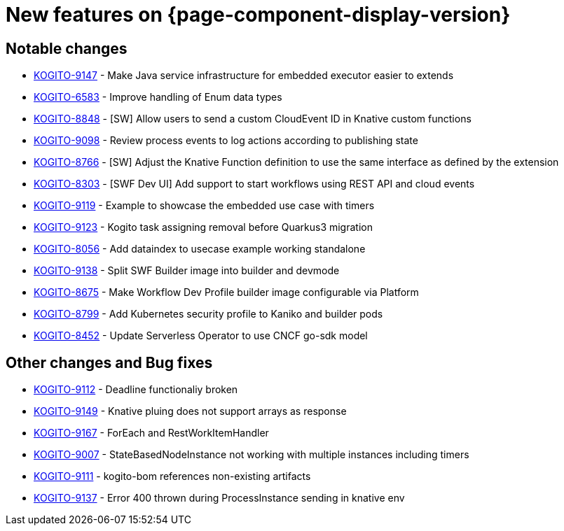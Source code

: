 = New features on {page-component-display-version}
:compat-mode!:

== Notable changes

* link:https://issues.redhat.com/browse/KOGITO-9147[KOGITO-9147] - Make Java service infrastructure for embedded executor easier to extends
* link:https://issues.redhat.com/browse/KOGITO-6583[KOGITO-6583] - Improve handling of Enum data types
* link:https://issues.redhat.com/browse/KOGITO-8848[KOGITO-8848] - [SW] Allow users to send a custom CloudEvent ID in Knative custom functions
* link:https://issues.redhat.com/browse/KOGITO-9098[KOGITO-9098] - Review process events to log actions according to publishing state
* link:https://issues.redhat.com/browse/KOGITO-8766[KOGITO-8766] - [SW] Adjust the Knative Function definition to use the same interface as defined by the extension
* link:https://issues.redhat.com/browse/KOGITO-8303[KOGITO-8303] - [SWF Dev UI] Add support to start workflows using REST API and cloud events
* link:https://issues.redhat.com/browse/KOGITO-9119[KOGITO-9119] - Example to showcase the embedded use case with timers
* link:https://issues.redhat.com/browse/KOGITO-9123[KOGITO-9123] - Kogito task assigning removal before Quarkus3 migration
* link:https://issues.redhat.com/browse/KOGITO-8056[KOGITO-8056] - Add dataindex to usecase example working standalone
* link:https://issues.redhat.com/browse/KOGITO-9138[KOGITO-9138] - Split SWF Builder image into builder and devmode
* link:https://issues.redhat.com/browse/KOGITO-8675[KOGITO-8675] - Make Workflow Dev Profile builder image configurable via Platform
* link:https://issues.redhat.com/browse/KOGITO-8799[KOGITO-8799] - Add Kubernetes security profile to Kaniko and builder pods
* link:https://issues.redhat.com/browse/KOGITO-8452[KOGITO-8452] - Update Serverless Operator to use CNCF go-sdk model

== Other changes and Bug fixes

* link:https://issues.redhat.com/browse/KOGITO-9112[KOGITO-9112] - Deadline functionaliy broken
* link:https://issues.redhat.com/browse/KOGITO-9149[KOGITO-9149] - Knative pluing does not support arrays as response
* link:https://issues.redhat.com/browse/KOGITO-9167[KOGITO-9167] - ForEach and RestWorkItemHandler
* link:https://issues.redhat.com/browse/KOGITO-9007[KOGITO-9007] - StateBasedNodeInstance not working with multiple instances including timers
* link:https://issues.redhat.com/browse/KOGITO-9111[KOGITO-9111] - kogito-bom references non-existing artifacts
* link:https://issues.redhat.com/browse/KOGITO-9137[KOGITO-9137] - Error 400 thrown during ProcessInstance sending in knative env
